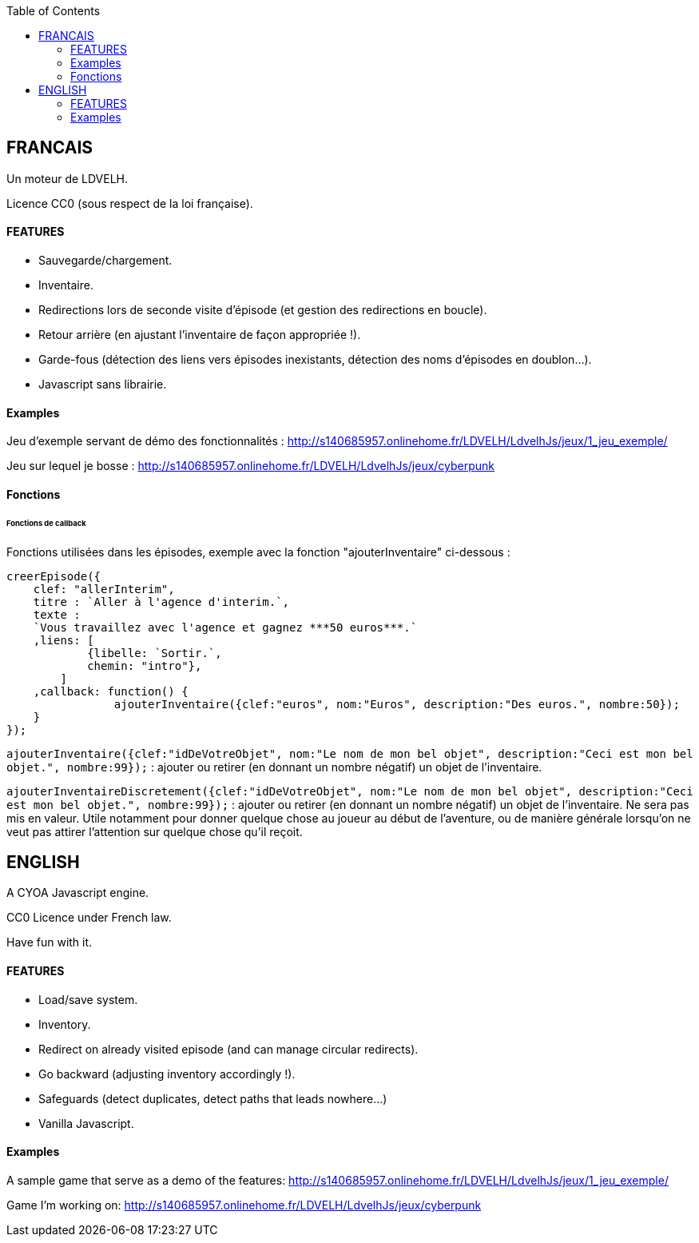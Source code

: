 :toc:

== FRANCAIS ==
Un moteur de LDVELH.

Licence CC0 (sous respect de la loi française).

==== FEATURES
* Sauvegarde/chargement.
* Inventaire.
* Redirections lors de seconde visite d'épisode (et gestion des redirections en boucle).
* Retour arrière (en ajustant l'inventaire de façon appropriée !).
* Garde-fous (détection des liens vers épisodes inexistants, détection des noms d'épisodes en doublon...).
* Javascript sans librairie.

==== Examples

Jeu d'exemple servant de démo des fonctionnalités :
http://s140685957.onlinehome.fr/LDVELH/LdvelhJs/jeux/1_jeu_exemple/

Jeu sur lequel je bosse :
http://s140685957.onlinehome.fr/LDVELH/LdvelhJs/jeux/cyberpunk

==== Fonctions
====== Fonctions de callback

Fonctions utilisées dans les épisodes, exemple avec la fonction "ajouterInventaire" ci-dessous :
[source,javascript]
----
creerEpisode({
    clef: "allerInterim",
    titre : `Aller à l'agence d'interim.`,
    texte :
    `Vous travaillez avec l'agence et gagnez ***50 euros***.`
    ,liens: [
            {libelle: `Sortir.`,
            chemin: "intro"},
        ]
    ,callback: function() {
		ajouterInventaire({clef:"euros", nom:"Euros", description:"Des euros.", nombre:50});
    }
});
----

`ajouterInventaire({clef:"idDeVotreObjet", nom:"Le nom de mon bel objet", description:"Ceci est mon bel objet.", nombre:99});` : ajouter ou retirer (en donnant un nombre négatif) un objet de l'inventaire.

`ajouterInventaireDiscretement({clef:"idDeVotreObjet", nom:"Le nom de mon bel objet", description:"Ceci est mon bel objet.", nombre:99});` : ajouter ou retirer (en donnant un nombre négatif) un objet de l'inventaire. Ne sera pas mis en valeur. Utile notamment pour donner quelque chose au joueur au début de l'aventure, ou de manière générale lorsqu'on ne veut pas attirer l'attention sur quelque chose qu'il reçoit.



== ENGLISH

A CYOA Javascript engine.

CC0 Licence under French law.

Have fun with it.

==== FEATURES
* Load/save system.
* Inventory.
* Redirect on already visited episode (and can manage circular redirects).
* Go backward (adjusting inventory accordingly !).
* Safeguards (detect duplicates, detect paths that leads nowhere...)
* Vanilla Javascript.

==== Examples

A sample game that serve as a demo of the features:
http://s140685957.onlinehome.fr/LDVELH/LdvelhJs/jeux/1_jeu_exemple/

Game I'm working on:
http://s140685957.onlinehome.fr/LDVELH/LdvelhJs/jeux/cyberpunk
